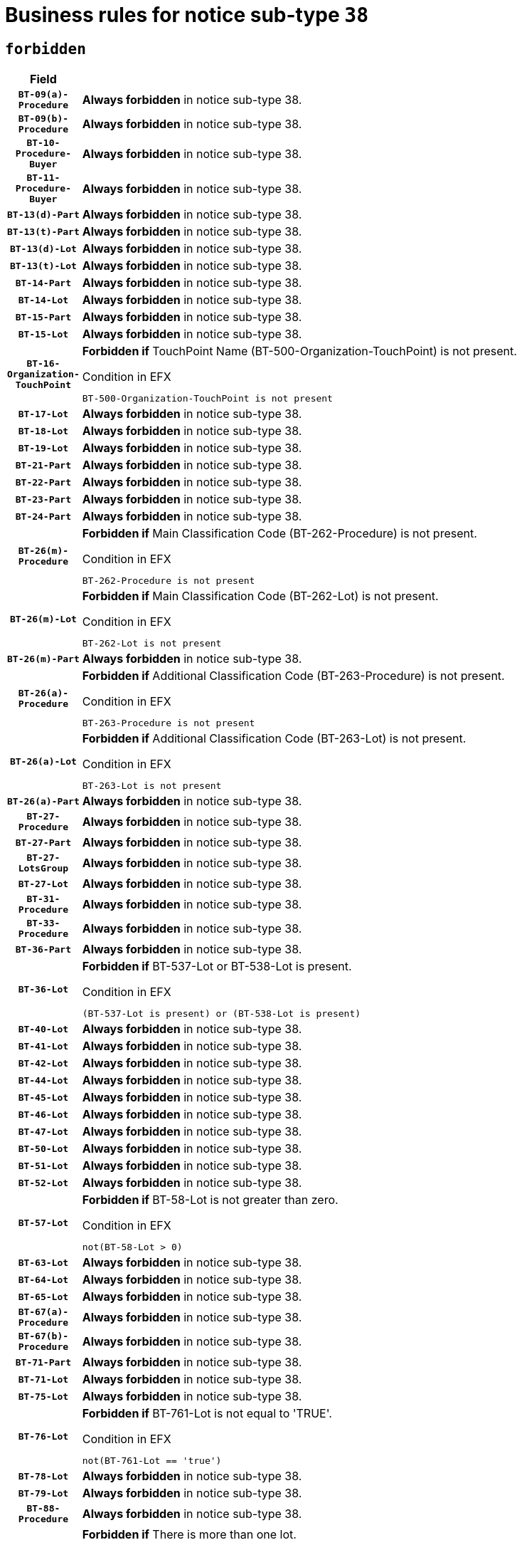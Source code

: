 = Business rules for notice sub-type `38`
:navtitle: Business Rules

== `forbidden`
[cols="<3,<6,>1", role="fixed-layout"]
|====
h| Field h|Details h|Severity 
h|`BT-09(a)-Procedure`
a|

*Always forbidden* in notice sub-type 38.
|`ERROR`
h|`BT-09(b)-Procedure`
a|

*Always forbidden* in notice sub-type 38.
|`ERROR`
h|`BT-10-Procedure-Buyer`
a|

*Always forbidden* in notice sub-type 38.
|`ERROR`
h|`BT-11-Procedure-Buyer`
a|

*Always forbidden* in notice sub-type 38.
|`ERROR`
h|`BT-13(d)-Part`
a|

*Always forbidden* in notice sub-type 38.
|`ERROR`
h|`BT-13(t)-Part`
a|

*Always forbidden* in notice sub-type 38.
|`ERROR`
h|`BT-13(d)-Lot`
a|

*Always forbidden* in notice sub-type 38.
|`ERROR`
h|`BT-13(t)-Lot`
a|

*Always forbidden* in notice sub-type 38.
|`ERROR`
h|`BT-14-Part`
a|

*Always forbidden* in notice sub-type 38.
|`ERROR`
h|`BT-14-Lot`
a|

*Always forbidden* in notice sub-type 38.
|`ERROR`
h|`BT-15-Part`
a|

*Always forbidden* in notice sub-type 38.
|`ERROR`
h|`BT-15-Lot`
a|

*Always forbidden* in notice sub-type 38.
|`ERROR`
h|`BT-16-Organization-TouchPoint`
a|

*Forbidden if* TouchPoint Name (BT-500-Organization-TouchPoint) is not present.

.Condition in EFX
[source, EFX]
----
BT-500-Organization-TouchPoint is not present
----
|`ERROR`
h|`BT-17-Lot`
a|

*Always forbidden* in notice sub-type 38.
|`ERROR`
h|`BT-18-Lot`
a|

*Always forbidden* in notice sub-type 38.
|`ERROR`
h|`BT-19-Lot`
a|

*Always forbidden* in notice sub-type 38.
|`ERROR`
h|`BT-21-Part`
a|

*Always forbidden* in notice sub-type 38.
|`ERROR`
h|`BT-22-Part`
a|

*Always forbidden* in notice sub-type 38.
|`ERROR`
h|`BT-23-Part`
a|

*Always forbidden* in notice sub-type 38.
|`ERROR`
h|`BT-24-Part`
a|

*Always forbidden* in notice sub-type 38.
|`ERROR`
h|`BT-26(m)-Procedure`
a|

*Forbidden if* Main Classification Code (BT-262-Procedure) is not present.

.Condition in EFX
[source, EFX]
----
BT-262-Procedure is not present
----
|`ERROR`
h|`BT-26(m)-Lot`
a|

*Forbidden if* Main Classification Code (BT-262-Lot) is not present.

.Condition in EFX
[source, EFX]
----
BT-262-Lot is not present
----
|`ERROR`
h|`BT-26(m)-Part`
a|

*Always forbidden* in notice sub-type 38.
|`ERROR`
h|`BT-26(a)-Procedure`
a|

*Forbidden if* Additional Classification Code (BT-263-Procedure) is not present.

.Condition in EFX
[source, EFX]
----
BT-263-Procedure is not present
----
|`ERROR`
h|`BT-26(a)-Lot`
a|

*Forbidden if* Additional Classification Code (BT-263-Lot) is not present.

.Condition in EFX
[source, EFX]
----
BT-263-Lot is not present
----
|`ERROR`
h|`BT-26(a)-Part`
a|

*Always forbidden* in notice sub-type 38.
|`ERROR`
h|`BT-27-Procedure`
a|

*Always forbidden* in notice sub-type 38.
|`ERROR`
h|`BT-27-Part`
a|

*Always forbidden* in notice sub-type 38.
|`ERROR`
h|`BT-27-LotsGroup`
a|

*Always forbidden* in notice sub-type 38.
|`ERROR`
h|`BT-27-Lot`
a|

*Always forbidden* in notice sub-type 38.
|`ERROR`
h|`BT-31-Procedure`
a|

*Always forbidden* in notice sub-type 38.
|`ERROR`
h|`BT-33-Procedure`
a|

*Always forbidden* in notice sub-type 38.
|`ERROR`
h|`BT-36-Part`
a|

*Always forbidden* in notice sub-type 38.
|`ERROR`
h|`BT-36-Lot`
a|

*Forbidden if* BT-537-Lot or BT-538-Lot is present.

.Condition in EFX
[source, EFX]
----
(BT-537-Lot is present) or (BT-538-Lot is present)
----
|`ERROR`
h|`BT-40-Lot`
a|

*Always forbidden* in notice sub-type 38.
|`ERROR`
h|`BT-41-Lot`
a|

*Always forbidden* in notice sub-type 38.
|`ERROR`
h|`BT-42-Lot`
a|

*Always forbidden* in notice sub-type 38.
|`ERROR`
h|`BT-44-Lot`
a|

*Always forbidden* in notice sub-type 38.
|`ERROR`
h|`BT-45-Lot`
a|

*Always forbidden* in notice sub-type 38.
|`ERROR`
h|`BT-46-Lot`
a|

*Always forbidden* in notice sub-type 38.
|`ERROR`
h|`BT-47-Lot`
a|

*Always forbidden* in notice sub-type 38.
|`ERROR`
h|`BT-50-Lot`
a|

*Always forbidden* in notice sub-type 38.
|`ERROR`
h|`BT-51-Lot`
a|

*Always forbidden* in notice sub-type 38.
|`ERROR`
h|`BT-52-Lot`
a|

*Always forbidden* in notice sub-type 38.
|`ERROR`
h|`BT-57-Lot`
a|

*Forbidden if* BT-58-Lot is not greater than zero.

.Condition in EFX
[source, EFX]
----
not(BT-58-Lot > 0)
----
|`ERROR`
h|`BT-63-Lot`
a|

*Always forbidden* in notice sub-type 38.
|`ERROR`
h|`BT-64-Lot`
a|

*Always forbidden* in notice sub-type 38.
|`ERROR`
h|`BT-65-Lot`
a|

*Always forbidden* in notice sub-type 38.
|`ERROR`
h|`BT-67(a)-Procedure`
a|

*Always forbidden* in notice sub-type 38.
|`ERROR`
h|`BT-67(b)-Procedure`
a|

*Always forbidden* in notice sub-type 38.
|`ERROR`
h|`BT-71-Part`
a|

*Always forbidden* in notice sub-type 38.
|`ERROR`
h|`BT-71-Lot`
a|

*Always forbidden* in notice sub-type 38.
|`ERROR`
h|`BT-75-Lot`
a|

*Always forbidden* in notice sub-type 38.
|`ERROR`
h|`BT-76-Lot`
a|

*Forbidden if* BT-761-Lot is not equal to 'TRUE'.

.Condition in EFX
[source, EFX]
----
not(BT-761-Lot == 'true')
----
|`ERROR`
h|`BT-78-Lot`
a|

*Always forbidden* in notice sub-type 38.
|`ERROR`
h|`BT-79-Lot`
a|

*Always forbidden* in notice sub-type 38.
|`ERROR`
h|`BT-88-Procedure`
a|

*Always forbidden* in notice sub-type 38.
|`ERROR`
h|`BT-94-Lot`
a|

*Forbidden if* There is more than one lot.

.Condition in EFX
[source, EFX]
----
count(/BT-137-Lot) > 1
----
|`ERROR`
h|`BT-95-Lot`
a|

*Forbidden if* Recurrence (BT-94-Lot) is not 'true'.

.Condition in EFX
[source, EFX]
----
not(BT-94-Lot == TRUE)
----
|`ERROR`
h|`BT-97-Lot`
a|

*Always forbidden* in notice sub-type 38.
|`ERROR`
h|`BT-98-Lot`
a|

*Always forbidden* in notice sub-type 38.
|`ERROR`
h|`BT-105-Procedure`
a|

*Always forbidden* in notice sub-type 38.
|`ERROR`
h|`BT-106-Procedure`
a|

*Always forbidden* in notice sub-type 38.
|`ERROR`
h|`BT-109-Lot`
a|

*Always forbidden* in notice sub-type 38.
|`ERROR`
h|`BT-111-Lot`
a|

*Always forbidden* in notice sub-type 38.
|`ERROR`
h|`BT-113-Lot`
a|

*Always forbidden* in notice sub-type 38.
|`ERROR`
h|`BT-115-Part`
a|

*Always forbidden* in notice sub-type 38.
|`ERROR`
h|`BT-115-Lot`
a|

*Forbidden if* the value chosen for BT-11 Procedure Buyer is not equal to: 'Body governed by public law', 'Body governed by public law, controlled by a central government authority', 'Body governed by public law, controlled by a local authority', 'Body governed by public law, controlled by a regional authority', 'Central government authority', 'Defence contractor', 'EU institution, body or agency', 'European Institution/Agency or International Organisation', 'International organisation', 'Local authority', 'Organisation awarding a contract subsidised by a central government authority', 'Organisation awarding a contract subsidised by a local authority', 'Organisation awarding a contract subsidised by a regional authority', 'Public undertaking', 'Public undertaking, controlled by a central government authority', 'Public undertaking, controlled by a local authority', 'Public undertaking, controlled by a regional authority', 'Regional authority' or 'Regional or local authority'.

.Condition in EFX
[source, EFX]
----
BT-11-Procedure-Buyer not in ('cga','ra','la','body-pl','body-pl-cga','body-pl-ra','body-pl-la','pub-undert','pub-undert-cga','pub-undert-ra','pub-undert-la','org-sub-cga','org-sub-ra','org-sub-la','def-cont','int-org','eu-ins-bod-ag','rl-aut','eu-int-org')
----
|`ERROR`
h|`BT-118-NoticeResult`
a|

*Forbidden if* no framework agreement is involved or both Framework Maximum Value (BT-709-LotResult) and Framework Estimated Value (BT-660-LotResult) are not present.

.Condition in EFX
[source, EFX]
----
(BT-13713-LotResult == BT-137-Lot[BT-765-Lot not in ('fa-mix','fa-w-rc','fa-wo-rc')]) or ((BT-709-LotResult is not present) and (BT-660-LotResult is not present))
----
|`ERROR`
h|`BT-119-LotResult`
a|

*Always forbidden* in notice sub-type 38.
|`ERROR`
h|`BT-120-Lot`
a|

*Always forbidden* in notice sub-type 38.
|`ERROR`
h|`BT-122-Lot`
a|

*Always forbidden* in notice sub-type 38.
|`ERROR`
h|`BT-123-Lot`
a|

*Always forbidden* in notice sub-type 38.
|`ERROR`
h|`BT-124-Part`
a|

*Always forbidden* in notice sub-type 38.
|`ERROR`
h|`BT-124-Lot`
a|

*Always forbidden* in notice sub-type 38.
|`ERROR`
h|`BT-125(i)-Part`
a|

*Always forbidden* in notice sub-type 38.
|`ERROR`
h|`BT-125(i)-Lot`
a|

*Always forbidden* in notice sub-type 38.
|`ERROR`
h|`BT-127-notice`
a|

*Always forbidden* in notice sub-type 38.
|`ERROR`
h|`BT-130-Lot`
a|

*Always forbidden* in notice sub-type 38.
|`ERROR`
h|`BT-131(d)-Lot`
a|

*Always forbidden* in notice sub-type 38.
|`ERROR`
h|`BT-131(t)-Lot`
a|

*Always forbidden* in notice sub-type 38.
|`ERROR`
h|`BT-132(d)-Lot`
a|

*Always forbidden* in notice sub-type 38.
|`ERROR`
h|`BT-132(t)-Lot`
a|

*Always forbidden* in notice sub-type 38.
|`ERROR`
h|`BT-133-Lot`
a|

*Always forbidden* in notice sub-type 38.
|`ERROR`
h|`BT-134-Lot`
a|

*Always forbidden* in notice sub-type 38.
|`ERROR`
h|`BT-135-Procedure`
a|

*Always forbidden* in notice sub-type 38.
|`ERROR`
h|`BT-136-Procedure`
a|

*Always forbidden* in notice sub-type 38.
|`ERROR`
h|`BT-137-Part`
a|

*Always forbidden* in notice sub-type 38.
|`ERROR`
h|`BT-137-LotsGroup`
a|

*Forbidden if* there are not multiple lots.

.Condition in EFX
[source, EFX]
----
count(/BT-137-Lot) < 2
----
|`ERROR`
h|`BT-140-notice`
a|

*Forbidden if* Change Notice Version Identifier (BT-758-notice) is not present.

.Condition in EFX
[source, EFX]
----
BT-758-notice is not present
----
|`ERROR`
h|`BT-141(a)-notice`
a|

*Forbidden if* Change Previous Notice Section Identifier (BT-13716-notice) is not present.

.Condition in EFX
[source, EFX]
----
BT-13716-notice is not present
----
|`ERROR`
h|`BT-142-LotResult`
a|

*Always forbidden* in notice sub-type 38.
|`ERROR`
h|`BT-144-LotResult`
a|

*Always forbidden* in notice sub-type 38.
|`ERROR`
h|`BT-151-Contract`
a|

*Forbidden if* BT-3202-Contract is not present.

.Condition in EFX
[source, EFX]
----
BT-3202-Contract is not present
----
|`ERROR`
h|`BT-156-NoticeResult`
a|

*Forbidden if* the Group Framework Value Lot Identifier (BT-556) is not present.

.Condition in EFX
[source, EFX]
----
BT-556-NoticeResult is not present
----
|`ERROR`
h|`BT-157-LotsGroup`
a|

*Always forbidden* in notice sub-type 38.
|`ERROR`
h|`BT-160-Tender`
a|

*Always forbidden* in notice sub-type 38.
|`ERROR`
h|`BT-161-NoticeResult`
a|

*Forbidden if* a framework agreement is involved.

.Condition in EFX
[source, EFX]
----
(BT-13713-LotResult == BT-137-Lot[BT-765-Lot in ('fa-mix','fa-w-rc','fa-wo-rc')]) and not(BT-768-Contract == TRUE)
----
|`ERROR`
h|`BT-162-Tender`
a|

*Always forbidden* in notice sub-type 38.
|`ERROR`
h|`BT-163-Tender`
a|

*Always forbidden* in notice sub-type 38.
|`ERROR`
h|`BT-165-Organization-Company`
a|

*Always forbidden* in notice sub-type 38.
|`ERROR`
h|`BT-171-Tender`
a|

*Forbidden if* the procedure for the lot is over and has not been awarded..

.Condition in EFX
[source, EFX]
----
OPT-321-Tender == OPT-320-LotResult[BT-142-LotResult == 'clos-nw']
----
|`ERROR`
h|`BT-191-Tender`
a|

*Always forbidden* in notice sub-type 38.
|`ERROR`
h|`BT-193-Tender`
a|

*Always forbidden* in notice sub-type 38.
|`ERROR`
h|`BT-195(BT-118)-NoticeResult`
a|

*Always forbidden* in notice sub-type 38.
|`ERROR`
h|`BT-195(BT-161)-NoticeResult`
a|

*Always forbidden* in notice sub-type 38.
|`ERROR`
h|`BT-195(BT-556)-NoticeResult`
a|

*Always forbidden* in notice sub-type 38.
|`ERROR`
h|`BT-195(BT-156)-NoticeResult`
a|

*Always forbidden* in notice sub-type 38.
|`ERROR`
h|`BT-195(BT-142)-LotResult`
a|

*Always forbidden* in notice sub-type 38.
|`ERROR`
h|`BT-195(BT-710)-LotResult`
a|

*Always forbidden* in notice sub-type 38.
|`ERROR`
h|`BT-195(BT-711)-LotResult`
a|

*Always forbidden* in notice sub-type 38.
|`ERROR`
h|`BT-195(BT-709)-LotResult`
a|

*Always forbidden* in notice sub-type 38.
|`ERROR`
h|`BT-195(BT-712)-LotResult`
a|

*Always forbidden* in notice sub-type 38.
|`ERROR`
h|`BT-195(BT-144)-LotResult`
a|

*Always forbidden* in notice sub-type 38.
|`ERROR`
h|`BT-195(BT-760)-LotResult`
a|

*Always forbidden* in notice sub-type 38.
|`ERROR`
h|`BT-195(BT-759)-LotResult`
a|

*Always forbidden* in notice sub-type 38.
|`ERROR`
h|`BT-195(BT-171)-Tender`
a|

*Always forbidden* in notice sub-type 38.
|`ERROR`
h|`BT-195(BT-193)-Tender`
a|

*Always forbidden* in notice sub-type 38.
|`ERROR`
h|`BT-195(BT-720)-Tender`
a|

*Always forbidden* in notice sub-type 38.
|`ERROR`
h|`BT-195(BT-162)-Tender`
a|

*Always forbidden* in notice sub-type 38.
|`ERROR`
h|`BT-195(BT-160)-Tender`
a|

*Always forbidden* in notice sub-type 38.
|`ERROR`
h|`BT-195(BT-163)-Tender`
a|

*Always forbidden* in notice sub-type 38.
|`ERROR`
h|`BT-195(BT-191)-Tender`
a|

*Always forbidden* in notice sub-type 38.
|`ERROR`
h|`BT-195(BT-553)-Tender`
a|

*Always forbidden* in notice sub-type 38.
|`ERROR`
h|`BT-195(BT-554)-Tender`
a|

*Always forbidden* in notice sub-type 38.
|`ERROR`
h|`BT-195(BT-555)-Tender`
a|

*Always forbidden* in notice sub-type 38.
|`ERROR`
h|`BT-195(BT-773)-Tender`
a|

*Always forbidden* in notice sub-type 38.
|`ERROR`
h|`BT-195(BT-731)-Tender`
a|

*Always forbidden* in notice sub-type 38.
|`ERROR`
h|`BT-195(BT-730)-Tender`
a|

*Always forbidden* in notice sub-type 38.
|`ERROR`
h|`BT-195(BT-09)-Procedure`
a|

*Always forbidden* in notice sub-type 38.
|`ERROR`
h|`BT-195(BT-105)-Procedure`
a|

*Always forbidden* in notice sub-type 38.
|`ERROR`
h|`BT-195(BT-88)-Procedure`
a|

*Always forbidden* in notice sub-type 38.
|`ERROR`
h|`BT-195(BT-106)-Procedure`
a|

*Always forbidden* in notice sub-type 38.
|`ERROR`
h|`BT-195(BT-1351)-Procedure`
a|

*Always forbidden* in notice sub-type 38.
|`ERROR`
h|`BT-195(BT-136)-Procedure`
a|

*Always forbidden* in notice sub-type 38.
|`ERROR`
h|`BT-195(BT-1252)-Procedure`
a|

*Always forbidden* in notice sub-type 38.
|`ERROR`
h|`BT-195(BT-135)-Procedure`
a|

*Always forbidden* in notice sub-type 38.
|`ERROR`
h|`BT-195(BT-733)-LotsGroup`
a|

*Always forbidden* in notice sub-type 38.
|`ERROR`
h|`BT-195(BT-543)-LotsGroup`
a|

*Always forbidden* in notice sub-type 38.
|`ERROR`
h|`BT-195(BT-5421)-LotsGroup`
a|

*Always forbidden* in notice sub-type 38.
|`ERROR`
h|`BT-195(BT-5422)-LotsGroup`
a|

*Always forbidden* in notice sub-type 38.
|`ERROR`
h|`BT-195(BT-5423)-LotsGroup`
a|

*Always forbidden* in notice sub-type 38.
|`ERROR`
h|`BT-195(BT-541)-LotsGroup`
a|

*Always forbidden* in notice sub-type 38.
|`ERROR`
h|`BT-195(BT-734)-LotsGroup`
a|

*Always forbidden* in notice sub-type 38.
|`ERROR`
h|`BT-195(BT-539)-LotsGroup`
a|

*Always forbidden* in notice sub-type 38.
|`ERROR`
h|`BT-195(BT-540)-LotsGroup`
a|

*Always forbidden* in notice sub-type 38.
|`ERROR`
h|`BT-195(BT-733)-Lot`
a|

*Always forbidden* in notice sub-type 38.
|`ERROR`
h|`BT-195(BT-543)-Lot`
a|

*Always forbidden* in notice sub-type 38.
|`ERROR`
h|`BT-195(BT-5421)-Lot`
a|

*Always forbidden* in notice sub-type 38.
|`ERROR`
h|`BT-195(BT-5422)-Lot`
a|

*Always forbidden* in notice sub-type 38.
|`ERROR`
h|`BT-195(BT-5423)-Lot`
a|

*Always forbidden* in notice sub-type 38.
|`ERROR`
h|`BT-195(BT-541)-Lot`
a|

*Always forbidden* in notice sub-type 38.
|`ERROR`
h|`BT-195(BT-734)-Lot`
a|

*Always forbidden* in notice sub-type 38.
|`ERROR`
h|`BT-195(BT-539)-Lot`
a|

*Always forbidden* in notice sub-type 38.
|`ERROR`
h|`BT-195(BT-540)-Lot`
a|

*Always forbidden* in notice sub-type 38.
|`ERROR`
h|`BT-195(BT-635)-LotResult`
a|

*Forbidden if* Buyer Review Requests Count (BT-635-LotResult) is not present.

.Condition in EFX
[source, EFX]
----
BT-635-LotResult is not present
----
|`ERROR`
h|`BT-195(BT-636)-LotResult`
a|

*Forbidden if* Buyer Review Requests Irregularity Type (BT-636-LotResult) is not present.

.Condition in EFX
[source, EFX]
----
BT-636-LotResult is not present
----
|`ERROR`
h|`BT-196(BT-118)-NoticeResult`
a|

*Always forbidden* in notice sub-type 38.
|`ERROR`
h|`BT-196(BT-161)-NoticeResult`
a|

*Always forbidden* in notice sub-type 38.
|`ERROR`
h|`BT-196(BT-556)-NoticeResult`
a|

*Always forbidden* in notice sub-type 38.
|`ERROR`
h|`BT-196(BT-156)-NoticeResult`
a|

*Always forbidden* in notice sub-type 38.
|`ERROR`
h|`BT-196(BT-142)-LotResult`
a|

*Always forbidden* in notice sub-type 38.
|`ERROR`
h|`BT-196(BT-710)-LotResult`
a|

*Always forbidden* in notice sub-type 38.
|`ERROR`
h|`BT-196(BT-711)-LotResult`
a|

*Always forbidden* in notice sub-type 38.
|`ERROR`
h|`BT-196(BT-709)-LotResult`
a|

*Always forbidden* in notice sub-type 38.
|`ERROR`
h|`BT-196(BT-712)-LotResult`
a|

*Always forbidden* in notice sub-type 38.
|`ERROR`
h|`BT-196(BT-144)-LotResult`
a|

*Always forbidden* in notice sub-type 38.
|`ERROR`
h|`BT-196(BT-760)-LotResult`
a|

*Always forbidden* in notice sub-type 38.
|`ERROR`
h|`BT-196(BT-759)-LotResult`
a|

*Always forbidden* in notice sub-type 38.
|`ERROR`
h|`BT-196(BT-171)-Tender`
a|

*Always forbidden* in notice sub-type 38.
|`ERROR`
h|`BT-196(BT-193)-Tender`
a|

*Always forbidden* in notice sub-type 38.
|`ERROR`
h|`BT-196(BT-720)-Tender`
a|

*Always forbidden* in notice sub-type 38.
|`ERROR`
h|`BT-196(BT-162)-Tender`
a|

*Always forbidden* in notice sub-type 38.
|`ERROR`
h|`BT-196(BT-160)-Tender`
a|

*Always forbidden* in notice sub-type 38.
|`ERROR`
h|`BT-196(BT-163)-Tender`
a|

*Always forbidden* in notice sub-type 38.
|`ERROR`
h|`BT-196(BT-191)-Tender`
a|

*Always forbidden* in notice sub-type 38.
|`ERROR`
h|`BT-196(BT-553)-Tender`
a|

*Always forbidden* in notice sub-type 38.
|`ERROR`
h|`BT-196(BT-554)-Tender`
a|

*Always forbidden* in notice sub-type 38.
|`ERROR`
h|`BT-196(BT-555)-Tender`
a|

*Always forbidden* in notice sub-type 38.
|`ERROR`
h|`BT-196(BT-773)-Tender`
a|

*Always forbidden* in notice sub-type 38.
|`ERROR`
h|`BT-196(BT-731)-Tender`
a|

*Always forbidden* in notice sub-type 38.
|`ERROR`
h|`BT-196(BT-730)-Tender`
a|

*Always forbidden* in notice sub-type 38.
|`ERROR`
h|`BT-196(BT-09)-Procedure`
a|

*Always forbidden* in notice sub-type 38.
|`ERROR`
h|`BT-196(BT-105)-Procedure`
a|

*Always forbidden* in notice sub-type 38.
|`ERROR`
h|`BT-196(BT-88)-Procedure`
a|

*Always forbidden* in notice sub-type 38.
|`ERROR`
h|`BT-196(BT-106)-Procedure`
a|

*Always forbidden* in notice sub-type 38.
|`ERROR`
h|`BT-196(BT-1351)-Procedure`
a|

*Always forbidden* in notice sub-type 38.
|`ERROR`
h|`BT-196(BT-136)-Procedure`
a|

*Always forbidden* in notice sub-type 38.
|`ERROR`
h|`BT-196(BT-1252)-Procedure`
a|

*Always forbidden* in notice sub-type 38.
|`ERROR`
h|`BT-196(BT-135)-Procedure`
a|

*Always forbidden* in notice sub-type 38.
|`ERROR`
h|`BT-196(BT-733)-LotsGroup`
a|

*Always forbidden* in notice sub-type 38.
|`ERROR`
h|`BT-196(BT-543)-LotsGroup`
a|

*Always forbidden* in notice sub-type 38.
|`ERROR`
h|`BT-196(BT-5421)-LotsGroup`
a|

*Always forbidden* in notice sub-type 38.
|`ERROR`
h|`BT-196(BT-5422)-LotsGroup`
a|

*Always forbidden* in notice sub-type 38.
|`ERROR`
h|`BT-196(BT-5423)-LotsGroup`
a|

*Always forbidden* in notice sub-type 38.
|`ERROR`
h|`BT-196(BT-541)-LotsGroup`
a|

*Always forbidden* in notice sub-type 38.
|`ERROR`
h|`BT-196(BT-734)-LotsGroup`
a|

*Always forbidden* in notice sub-type 38.
|`ERROR`
h|`BT-196(BT-539)-LotsGroup`
a|

*Always forbidden* in notice sub-type 38.
|`ERROR`
h|`BT-196(BT-540)-LotsGroup`
a|

*Always forbidden* in notice sub-type 38.
|`ERROR`
h|`BT-196(BT-733)-Lot`
a|

*Always forbidden* in notice sub-type 38.
|`ERROR`
h|`BT-196(BT-543)-Lot`
a|

*Always forbidden* in notice sub-type 38.
|`ERROR`
h|`BT-196(BT-5421)-Lot`
a|

*Always forbidden* in notice sub-type 38.
|`ERROR`
h|`BT-196(BT-5422)-Lot`
a|

*Always forbidden* in notice sub-type 38.
|`ERROR`
h|`BT-196(BT-5423)-Lot`
a|

*Always forbidden* in notice sub-type 38.
|`ERROR`
h|`BT-196(BT-541)-Lot`
a|

*Always forbidden* in notice sub-type 38.
|`ERROR`
h|`BT-196(BT-734)-Lot`
a|

*Always forbidden* in notice sub-type 38.
|`ERROR`
h|`BT-196(BT-539)-Lot`
a|

*Always forbidden* in notice sub-type 38.
|`ERROR`
h|`BT-196(BT-540)-Lot`
a|

*Always forbidden* in notice sub-type 38.
|`ERROR`
h|`BT-196(BT-635)-LotResult`
a|

*Forbidden if* Unpublished Identifier (BT-195(BT-635)-LotResult) is not present.

.Condition in EFX
[source, EFX]
----
BT-195(BT-635)-LotResult is not present
----
|`ERROR`
h|`BT-196(BT-636)-LotResult`
a|

*Forbidden if* Unpublished Identifier (BT-195(BT-636)-LotResult) is not present.

.Condition in EFX
[source, EFX]
----
BT-195(BT-636)-LotResult is not present
----
|`ERROR`
h|`BT-197(BT-118)-NoticeResult`
a|

*Always forbidden* in notice sub-type 38.
|`ERROR`
h|`BT-197(BT-161)-NoticeResult`
a|

*Always forbidden* in notice sub-type 38.
|`ERROR`
h|`BT-197(BT-556)-NoticeResult`
a|

*Always forbidden* in notice sub-type 38.
|`ERROR`
h|`BT-197(BT-156)-NoticeResult`
a|

*Always forbidden* in notice sub-type 38.
|`ERROR`
h|`BT-197(BT-142)-LotResult`
a|

*Always forbidden* in notice sub-type 38.
|`ERROR`
h|`BT-197(BT-710)-LotResult`
a|

*Always forbidden* in notice sub-type 38.
|`ERROR`
h|`BT-197(BT-711)-LotResult`
a|

*Always forbidden* in notice sub-type 38.
|`ERROR`
h|`BT-197(BT-709)-LotResult`
a|

*Always forbidden* in notice sub-type 38.
|`ERROR`
h|`BT-197(BT-712)-LotResult`
a|

*Always forbidden* in notice sub-type 38.
|`ERROR`
h|`BT-197(BT-144)-LotResult`
a|

*Always forbidden* in notice sub-type 38.
|`ERROR`
h|`BT-197(BT-760)-LotResult`
a|

*Always forbidden* in notice sub-type 38.
|`ERROR`
h|`BT-197(BT-759)-LotResult`
a|

*Always forbidden* in notice sub-type 38.
|`ERROR`
h|`BT-197(BT-171)-Tender`
a|

*Always forbidden* in notice sub-type 38.
|`ERROR`
h|`BT-197(BT-193)-Tender`
a|

*Always forbidden* in notice sub-type 38.
|`ERROR`
h|`BT-197(BT-720)-Tender`
a|

*Always forbidden* in notice sub-type 38.
|`ERROR`
h|`BT-197(BT-162)-Tender`
a|

*Always forbidden* in notice sub-type 38.
|`ERROR`
h|`BT-197(BT-160)-Tender`
a|

*Always forbidden* in notice sub-type 38.
|`ERROR`
h|`BT-197(BT-163)-Tender`
a|

*Always forbidden* in notice sub-type 38.
|`ERROR`
h|`BT-197(BT-191)-Tender`
a|

*Always forbidden* in notice sub-type 38.
|`ERROR`
h|`BT-197(BT-553)-Tender`
a|

*Always forbidden* in notice sub-type 38.
|`ERROR`
h|`BT-197(BT-554)-Tender`
a|

*Always forbidden* in notice sub-type 38.
|`ERROR`
h|`BT-197(BT-555)-Tender`
a|

*Always forbidden* in notice sub-type 38.
|`ERROR`
h|`BT-197(BT-773)-Tender`
a|

*Always forbidden* in notice sub-type 38.
|`ERROR`
h|`BT-197(BT-731)-Tender`
a|

*Always forbidden* in notice sub-type 38.
|`ERROR`
h|`BT-197(BT-730)-Tender`
a|

*Always forbidden* in notice sub-type 38.
|`ERROR`
h|`BT-197(BT-09)-Procedure`
a|

*Always forbidden* in notice sub-type 38.
|`ERROR`
h|`BT-197(BT-105)-Procedure`
a|

*Always forbidden* in notice sub-type 38.
|`ERROR`
h|`BT-197(BT-88)-Procedure`
a|

*Always forbidden* in notice sub-type 38.
|`ERROR`
h|`BT-197(BT-106)-Procedure`
a|

*Always forbidden* in notice sub-type 38.
|`ERROR`
h|`BT-197(BT-1351)-Procedure`
a|

*Always forbidden* in notice sub-type 38.
|`ERROR`
h|`BT-197(BT-136)-Procedure`
a|

*Always forbidden* in notice sub-type 38.
|`ERROR`
h|`BT-197(BT-1252)-Procedure`
a|

*Always forbidden* in notice sub-type 38.
|`ERROR`
h|`BT-197(BT-135)-Procedure`
a|

*Always forbidden* in notice sub-type 38.
|`ERROR`
h|`BT-197(BT-733)-LotsGroup`
a|

*Always forbidden* in notice sub-type 38.
|`ERROR`
h|`BT-197(BT-543)-LotsGroup`
a|

*Always forbidden* in notice sub-type 38.
|`ERROR`
h|`BT-197(BT-5421)-LotsGroup`
a|

*Always forbidden* in notice sub-type 38.
|`ERROR`
h|`BT-197(BT-5422)-LotsGroup`
a|

*Always forbidden* in notice sub-type 38.
|`ERROR`
h|`BT-197(BT-5423)-LotsGroup`
a|

*Always forbidden* in notice sub-type 38.
|`ERROR`
h|`BT-197(BT-541)-LotsGroup`
a|

*Always forbidden* in notice sub-type 38.
|`ERROR`
h|`BT-197(BT-734)-LotsGroup`
a|

*Always forbidden* in notice sub-type 38.
|`ERROR`
h|`BT-197(BT-539)-LotsGroup`
a|

*Always forbidden* in notice sub-type 38.
|`ERROR`
h|`BT-197(BT-540)-LotsGroup`
a|

*Always forbidden* in notice sub-type 38.
|`ERROR`
h|`BT-197(BT-733)-Lot`
a|

*Always forbidden* in notice sub-type 38.
|`ERROR`
h|`BT-197(BT-543)-Lot`
a|

*Always forbidden* in notice sub-type 38.
|`ERROR`
h|`BT-197(BT-5421)-Lot`
a|

*Always forbidden* in notice sub-type 38.
|`ERROR`
h|`BT-197(BT-5422)-Lot`
a|

*Always forbidden* in notice sub-type 38.
|`ERROR`
h|`BT-197(BT-5423)-Lot`
a|

*Always forbidden* in notice sub-type 38.
|`ERROR`
h|`BT-197(BT-541)-Lot`
a|

*Always forbidden* in notice sub-type 38.
|`ERROR`
h|`BT-197(BT-734)-Lot`
a|

*Always forbidden* in notice sub-type 38.
|`ERROR`
h|`BT-197(BT-539)-Lot`
a|

*Always forbidden* in notice sub-type 38.
|`ERROR`
h|`BT-197(BT-540)-Lot`
a|

*Always forbidden* in notice sub-type 38.
|`ERROR`
h|`BT-197(BT-635)-LotResult`
a|

*Forbidden if* Unpublished Identifier (BT-195(BT-635)-LotResult) is not present.

.Condition in EFX
[source, EFX]
----
BT-195(BT-635)-LotResult is not present
----
|`ERROR`
h|`BT-197(BT-636)-LotResult`
a|

*Forbidden if* Unpublished Identifier (BT-195(BT-636)-LotResult) is not present.

.Condition in EFX
[source, EFX]
----
BT-195(BT-636)-LotResult is not present
----
|`ERROR`
h|`BT-198(BT-118)-NoticeResult`
a|

*Always forbidden* in notice sub-type 38.
|`ERROR`
h|`BT-198(BT-161)-NoticeResult`
a|

*Always forbidden* in notice sub-type 38.
|`ERROR`
h|`BT-198(BT-556)-NoticeResult`
a|

*Always forbidden* in notice sub-type 38.
|`ERROR`
h|`BT-198(BT-156)-NoticeResult`
a|

*Always forbidden* in notice sub-type 38.
|`ERROR`
h|`BT-198(BT-142)-LotResult`
a|

*Always forbidden* in notice sub-type 38.
|`ERROR`
h|`BT-198(BT-710)-LotResult`
a|

*Always forbidden* in notice sub-type 38.
|`ERROR`
h|`BT-198(BT-711)-LotResult`
a|

*Always forbidden* in notice sub-type 38.
|`ERROR`
h|`BT-198(BT-709)-LotResult`
a|

*Always forbidden* in notice sub-type 38.
|`ERROR`
h|`BT-198(BT-712)-LotResult`
a|

*Always forbidden* in notice sub-type 38.
|`ERROR`
h|`BT-198(BT-144)-LotResult`
a|

*Always forbidden* in notice sub-type 38.
|`ERROR`
h|`BT-198(BT-760)-LotResult`
a|

*Always forbidden* in notice sub-type 38.
|`ERROR`
h|`BT-198(BT-759)-LotResult`
a|

*Always forbidden* in notice sub-type 38.
|`ERROR`
h|`BT-198(BT-171)-Tender`
a|

*Always forbidden* in notice sub-type 38.
|`ERROR`
h|`BT-198(BT-193)-Tender`
a|

*Always forbidden* in notice sub-type 38.
|`ERROR`
h|`BT-198(BT-720)-Tender`
a|

*Always forbidden* in notice sub-type 38.
|`ERROR`
h|`BT-198(BT-162)-Tender`
a|

*Always forbidden* in notice sub-type 38.
|`ERROR`
h|`BT-198(BT-160)-Tender`
a|

*Always forbidden* in notice sub-type 38.
|`ERROR`
h|`BT-198(BT-163)-Tender`
a|

*Always forbidden* in notice sub-type 38.
|`ERROR`
h|`BT-198(BT-191)-Tender`
a|

*Always forbidden* in notice sub-type 38.
|`ERROR`
h|`BT-198(BT-553)-Tender`
a|

*Always forbidden* in notice sub-type 38.
|`ERROR`
h|`BT-198(BT-554)-Tender`
a|

*Always forbidden* in notice sub-type 38.
|`ERROR`
h|`BT-198(BT-555)-Tender`
a|

*Always forbidden* in notice sub-type 38.
|`ERROR`
h|`BT-198(BT-773)-Tender`
a|

*Always forbidden* in notice sub-type 38.
|`ERROR`
h|`BT-198(BT-731)-Tender`
a|

*Always forbidden* in notice sub-type 38.
|`ERROR`
h|`BT-198(BT-730)-Tender`
a|

*Always forbidden* in notice sub-type 38.
|`ERROR`
h|`BT-198(BT-09)-Procedure`
a|

*Always forbidden* in notice sub-type 38.
|`ERROR`
h|`BT-198(BT-105)-Procedure`
a|

*Always forbidden* in notice sub-type 38.
|`ERROR`
h|`BT-198(BT-88)-Procedure`
a|

*Always forbidden* in notice sub-type 38.
|`ERROR`
h|`BT-198(BT-106)-Procedure`
a|

*Always forbidden* in notice sub-type 38.
|`ERROR`
h|`BT-198(BT-1351)-Procedure`
a|

*Always forbidden* in notice sub-type 38.
|`ERROR`
h|`BT-198(BT-136)-Procedure`
a|

*Always forbidden* in notice sub-type 38.
|`ERROR`
h|`BT-198(BT-1252)-Procedure`
a|

*Always forbidden* in notice sub-type 38.
|`ERROR`
h|`BT-198(BT-135)-Procedure`
a|

*Always forbidden* in notice sub-type 38.
|`ERROR`
h|`BT-198(BT-733)-LotsGroup`
a|

*Always forbidden* in notice sub-type 38.
|`ERROR`
h|`BT-198(BT-543)-LotsGroup`
a|

*Always forbidden* in notice sub-type 38.
|`ERROR`
h|`BT-198(BT-5421)-LotsGroup`
a|

*Always forbidden* in notice sub-type 38.
|`ERROR`
h|`BT-198(BT-5422)-LotsGroup`
a|

*Always forbidden* in notice sub-type 38.
|`ERROR`
h|`BT-198(BT-5423)-LotsGroup`
a|

*Always forbidden* in notice sub-type 38.
|`ERROR`
h|`BT-198(BT-541)-LotsGroup`
a|

*Always forbidden* in notice sub-type 38.
|`ERROR`
h|`BT-198(BT-734)-LotsGroup`
a|

*Always forbidden* in notice sub-type 38.
|`ERROR`
h|`BT-198(BT-539)-LotsGroup`
a|

*Always forbidden* in notice sub-type 38.
|`ERROR`
h|`BT-198(BT-540)-LotsGroup`
a|

*Always forbidden* in notice sub-type 38.
|`ERROR`
h|`BT-198(BT-733)-Lot`
a|

*Always forbidden* in notice sub-type 38.
|`ERROR`
h|`BT-198(BT-543)-Lot`
a|

*Always forbidden* in notice sub-type 38.
|`ERROR`
h|`BT-198(BT-5421)-Lot`
a|

*Always forbidden* in notice sub-type 38.
|`ERROR`
h|`BT-198(BT-5422)-Lot`
a|

*Always forbidden* in notice sub-type 38.
|`ERROR`
h|`BT-198(BT-5423)-Lot`
a|

*Always forbidden* in notice sub-type 38.
|`ERROR`
h|`BT-198(BT-541)-Lot`
a|

*Always forbidden* in notice sub-type 38.
|`ERROR`
h|`BT-198(BT-734)-Lot`
a|

*Always forbidden* in notice sub-type 38.
|`ERROR`
h|`BT-198(BT-539)-Lot`
a|

*Always forbidden* in notice sub-type 38.
|`ERROR`
h|`BT-198(BT-540)-Lot`
a|

*Always forbidden* in notice sub-type 38.
|`ERROR`
h|`BT-198(BT-635)-LotResult`
a|

*Forbidden if* Unpublished Identifier (BT-195(BT-635)-LotResult) is not present.

.Condition in EFX
[source, EFX]
----
BT-195(BT-635)-LotResult is not present
----
|`ERROR`
h|`BT-198(BT-636)-LotResult`
a|

*Forbidden if* Unpublished Identifier (BT-195(BT-636)-LotResult) is not present.

.Condition in EFX
[source, EFX]
----
BT-195(BT-636)-LotResult is not present
----
|`ERROR`
h|`BT-262-Part`
a|

*Always forbidden* in notice sub-type 38.
|`ERROR`
h|`BT-263-Part`
a|

*Always forbidden* in notice sub-type 38.
|`ERROR`
h|`BT-271-Procedure`
a|

*Always forbidden* in notice sub-type 38.
|`ERROR`
h|`BT-271-Part`
a|

*Always forbidden* in notice sub-type 38.
|`ERROR`
h|`BT-271-LotsGroup`
a|

*Always forbidden* in notice sub-type 38.
|`ERROR`
h|`BT-271-Lot`
a|

*Always forbidden* in notice sub-type 38.
|`ERROR`
h|`BT-300-Part`
a|

*Always forbidden* in notice sub-type 38.
|`ERROR`
h|`BT-500-UBO`
a|

*Always forbidden* in notice sub-type 38.
|`ERROR`
h|`BT-500-Business`
a|

*Always forbidden* in notice sub-type 38.
|`ERROR`
h|`BT-500-Organization-TouchPoint`
a|

*Forbidden if* Touchpoint Technical Identifier (OPT-201-Organization-TouchPoint) does not exist.

.Condition in EFX
[source, EFX]
----
OPT-201-Organization-TouchPoint is not present
----
|`ERROR`
h|`BT-501-Business-National`
a|

*Always forbidden* in notice sub-type 38.
|`ERROR`
h|`BT-501-Business-European`
a|

*Always forbidden* in notice sub-type 38.
|`ERROR`
h|`BT-502-Business`
a|

*Always forbidden* in notice sub-type 38.
|`ERROR`
h|`BT-503-UBO`
a|

*Always forbidden* in notice sub-type 38.
|`ERROR`
h|`BT-503-Business`
a|

*Always forbidden* in notice sub-type 38.
|`ERROR`
h|`BT-503-Organization-TouchPoint`
a|

*Forbidden if* Touchpoint Technical Identifier (OPT-201-Organization-TouchPoint) does not exist.

.Condition in EFX
[source, EFX]
----
OPT-201-Organization-TouchPoint is not present
----
|`ERROR`
h|`BT-505-Business`
a|

*Always forbidden* in notice sub-type 38.
|`ERROR`
h|`BT-505-Organization-Company`
a|

*Forbidden if* Company Organization Name (BT-500-Organization-Company) is not present.

.Condition in EFX
[source, EFX]
----
BT-500-Organization-Company is not present
----
|`ERROR`
h|`BT-505-Organization-TouchPoint`
a|

*Forbidden if* Touchpoint Technical Identifier (OPT-201-Organization-TouchPoint) does not exist.

.Condition in EFX
[source, EFX]
----
OPT-201-Organization-TouchPoint is not present
----
|`ERROR`
h|`BT-506-UBO`
a|

*Always forbidden* in notice sub-type 38.
|`ERROR`
h|`BT-506-Business`
a|

*Always forbidden* in notice sub-type 38.
|`ERROR`
h|`BT-506-Organization-TouchPoint`
a|

*Forbidden if* Touchpoint Technical Identifier (OPT-201-Organization-TouchPoint) does not exist.

.Condition in EFX
[source, EFX]
----
OPT-201-Organization-TouchPoint is not present
----
|`ERROR`
h|`BT-507-UBO`
a|

*Always forbidden* in notice sub-type 38.
|`ERROR`
h|`BT-507-Business`
a|

*Always forbidden* in notice sub-type 38.
|`ERROR`
h|`BT-507-Organization-Company`
a|

*Forbidden if* Organization country (BT-514-Organization-Company) is not a country with NUTS codes.

.Condition in EFX
[source, EFX]
----
BT-514-Organization-Company not in (nuts-country)
----
|`ERROR`
h|`BT-507-Organization-TouchPoint`
a|

*Forbidden if* TouchPoint country (BT-514-Organization-TouchPoint) is not a country with NUTS codes.

.Condition in EFX
[source, EFX]
----
BT-514-Organization-TouchPoint not in (nuts-country)
----
|`ERROR`
h|`BT-508-Procedure-Buyer`
a|

*Always forbidden* in notice sub-type 38.
|`ERROR`
h|`BT-509-Organization-TouchPoint`
a|

*Forbidden if* Touchpoint Technical Identifier (OPT-201-Organization-TouchPoint) does not exist.

.Condition in EFX
[source, EFX]
----
OPT-201-Organization-TouchPoint is not present
----
|`ERROR`
h|`BT-510(a)-Organization-Company`
a|

*Forbidden if* Organisation City (BT-513-Organization-Company) is not present.

.Condition in EFX
[source, EFX]
----
BT-513-Organization-Company is not present
----
|`ERROR`
h|`BT-510(b)-Organization-Company`
a|

*Forbidden if* Street (BT-510(a)-Organization-Company) is not present.

.Condition in EFX
[source, EFX]
----
BT-510(a)-Organization-Company is not present
----
|`ERROR`
h|`BT-510(c)-Organization-Company`
a|

*Forbidden if* Streetline 1 (BT-510(b)-Organization-Company) is not present.

.Condition in EFX
[source, EFX]
----
BT-510(b)-Organization-Company is not present
----
|`ERROR`
h|`BT-510(a)-Organization-TouchPoint`
a|

*Forbidden if* City (BT-513-Organization-TouchPoint) is not present.

.Condition in EFX
[source, EFX]
----
BT-513-Organization-TouchPoint is not present
----
|`ERROR`
h|`BT-510(b)-Organization-TouchPoint`
a|

*Forbidden if* Street (BT-510(a)-Organization-TouchPoint) is not present.

.Condition in EFX
[source, EFX]
----
BT-510(a)-Organization-TouchPoint is not present
----
|`ERROR`
h|`BT-510(c)-Organization-TouchPoint`
a|

*Forbidden if* Streetline 1 (BT-510(b)-Organization-TouchPoint) is not present.

.Condition in EFX
[source, EFX]
----
BT-510(b)-Organization-TouchPoint is not present
----
|`ERROR`
h|`BT-510(a)-UBO`
a|

*Always forbidden* in notice sub-type 38.
|`ERROR`
h|`BT-510(b)-UBO`
a|

*Always forbidden* in notice sub-type 38.
|`ERROR`
h|`BT-510(c)-UBO`
a|

*Always forbidden* in notice sub-type 38.
|`ERROR`
h|`BT-510(a)-Business`
a|

*Always forbidden* in notice sub-type 38.
|`ERROR`
h|`BT-510(b)-Business`
a|

*Always forbidden* in notice sub-type 38.
|`ERROR`
h|`BT-510(c)-Business`
a|

*Always forbidden* in notice sub-type 38.
|`ERROR`
h|`BT-512-UBO`
a|

*Always forbidden* in notice sub-type 38.
|`ERROR`
h|`BT-512-Business`
a|

*Always forbidden* in notice sub-type 38.
|`ERROR`
h|`BT-512-Organization-Company`
a|

*Forbidden if* Organisation country (BT-514-Organization-Company) is not a country with post codes.

.Condition in EFX
[source, EFX]
----
BT-514-Organization-Company not in (postcode-country)
----
|`ERROR`
h|`BT-512-Organization-TouchPoint`
a|

*Forbidden if* TouchPoint country (BT-514-Organization-TouchPoint) is not a country with post codes.

.Condition in EFX
[source, EFX]
----
BT-514-Organization-TouchPoint not in (postcode-country)
----
|`ERROR`
h|`BT-513-UBO`
a|

*Always forbidden* in notice sub-type 38.
|`ERROR`
h|`BT-513-Business`
a|

*Always forbidden* in notice sub-type 38.
|`ERROR`
h|`BT-513-Organization-TouchPoint`
a|

*Forbidden if* Organization Country Code (BT-514-Organization-TouchPoint) is not present.

.Condition in EFX
[source, EFX]
----
BT-514-Organization-TouchPoint is not present
----
|`ERROR`
h|`BT-514-UBO`
a|

*Always forbidden* in notice sub-type 38.
|`ERROR`
h|`BT-514-Business`
a|

*Always forbidden* in notice sub-type 38.
|`ERROR`
h|`BT-514-Organization-TouchPoint`
a|

*Forbidden if* TouchPoint Name (BT-500-Organization-TouchPoint) is not present.

.Condition in EFX
[source, EFX]
----
BT-500-Organization-TouchPoint is not present
----
|`ERROR`
h|`BT-531-Procedure`
a|

*Forbidden if* Main Nature (BT-23-Procedure) is not present.

.Condition in EFX
[source, EFX]
----
BT-23-Procedure is not present
----
|`ERROR`
h|`BT-531-Lot`
a|

*Forbidden if* Main Nature (BT-23-Lot) is not present.

.Condition in EFX
[source, EFX]
----
BT-23-Lot is not present
----
|`ERROR`
h|`BT-531-Part`
a|

*Forbidden if* Main Nature (BT-23-Part) is not present.

.Condition in EFX
[source, EFX]
----
BT-23-Part is not present
----
|`ERROR`
h|`BT-536-Part`
a|

*Always forbidden* in notice sub-type 38.
|`ERROR`
h|`BT-536-Lot`
a|

*Forbidden if* Duration Period (BT-36-Lot) and Duration End Date (BT-537-Lot) are not present.

.Condition in EFX
[source, EFX]
----
BT-36-Lot is not present and BT-537-Lot is not present
----
|`ERROR`
h|`BT-537-Part`
a|

*Always forbidden* in notice sub-type 38.
|`ERROR`
h|`BT-537-Lot`
a|

*Forbidden if* BT-36-Lot or BT-538-Lot is present.

.Condition in EFX
[source, EFX]
----
(BT-36-Lot is present) or (BT-538-Lot is present)
----
|`ERROR`
h|`BT-538-Part`
a|

*Always forbidden* in notice sub-type 38.
|`ERROR`
h|`BT-538-Lot`
a|

*Forbidden if* BT-36-Lot or BT-537-Lot is present.

.Condition in EFX
[source, EFX]
----
(BT-36-Lot is present) or (BT-537-Lot is present)
----
|`ERROR`
h|`BT-539-LotsGroup`
a|

*Always forbidden* in notice sub-type 38.
|`ERROR`
h|`BT-539-Lot`
a|

*Always forbidden* in notice sub-type 38.
|`ERROR`
h|`BT-540-LotsGroup`
a|

*Always forbidden* in notice sub-type 38.
|`ERROR`
h|`BT-540-Lot`
a|

*Always forbidden* in notice sub-type 38.
|`ERROR`
h|`BT-541-LotsGroup`
a|

*Always forbidden* in notice sub-type 38.
|`ERROR`
h|`BT-541-Lot`
a|

*Always forbidden* in notice sub-type 38.
|`ERROR`
h|`BT-543-LotsGroup`
a|

*Always forbidden* in notice sub-type 38.
|`ERROR`
h|`BT-543-Lot`
a|

*Always forbidden* in notice sub-type 38.
|`ERROR`
h|`BT-553-Tender`
a|

*Forbidden if* the value chosen for BT-730-Tender is not equal to 'TRUE'.

.Condition in EFX
[source, EFX]
----
not(BT-730-Tender == TRUE)
----
|`ERROR`
h|`BT-554-Tender`
a|

*Forbidden if* the value chosen for BT-773-Tender is not equal to 'YES'.

.Condition in EFX
[source, EFX]
----
not(BT-773-Tender == 'yes')
----
|`ERROR`
h|`BT-555-Tender`
a|

*Forbidden if* Subcontracting Percentage Known (BT-731-Tender) is not equal to 'TRUE'.

.Condition in EFX
[source, EFX]
----
not(BT-731-Tender == TRUE)
----
|`ERROR`
h|`BT-556-NoticeResult`
a|

*Forbidden if* not all the lots belonging to the group of lots have been awarded or there is not more than one lot in the group of lots for which a framework agreement is involved.

.Condition in EFX
[source, EFX]
----
not(every text:$groupResult in BT-556-NoticeResult, text:$lot in BT-1375-Procedure[BT-330-Procedure == $groupResult], text:$result in BT-142-LotResult[BT-13713-LotResult == $lot] satisfies ($result == 'selec-w')) or (every text:$group in BT-556-NoticeResult satisfies (count(BT-137-Lot[(BT-137-Lot == BT-1375-Procedure[BT-330-Procedure == $group]) and (BT-765-Lot in ('fa-mix','fa-w-rc','fa-wo-rc'))]) < 2))
----
|`ERROR`
h|`BT-578-Lot`
a|

*Always forbidden* in notice sub-type 38.
|`ERROR`
h|`BT-610-Procedure-Buyer`
a|

*Always forbidden* in notice sub-type 38.
|`ERROR`
h|`BT-615-Part`
a|

*Always forbidden* in notice sub-type 38.
|`ERROR`
h|`BT-615-Lot`
a|

*Always forbidden* in notice sub-type 38.
|`ERROR`
h|`BT-630(d)-Lot`
a|

*Always forbidden* in notice sub-type 38.
|`ERROR`
h|`BT-630(t)-Lot`
a|

*Always forbidden* in notice sub-type 38.
|`ERROR`
h|`BT-631-Lot`
a|

*Always forbidden* in notice sub-type 38.
|`ERROR`
h|`BT-632-Part`
a|

*Always forbidden* in notice sub-type 38.
|`ERROR`
h|`BT-632-Lot`
a|

*Always forbidden* in notice sub-type 38.
|`ERROR`
h|`BT-633-Organization`
a|

*Forbidden if* the organization is not a Service Provider, and is not a Tenderer or Subcontractor which is not on a regulated market..

.Condition in EFX
[source, EFX]
----
not(OPT-200-Organization-Company == /OPT-300-Procedure-SProvider) and not(((OPT-200-Organization-Company == /OPT-301-Tenderer-SubCont) or (OPT-200-Organization-Company == /OPT-300-Tenderer)) and (not(BT-746-Organization == TRUE)))
----
|`ERROR`
h|`BT-634-Procedure`
a|

*Always forbidden* in notice sub-type 38.
|`ERROR`
h|`BT-634-Lot`
a|

*Always forbidden* in notice sub-type 38.
|`ERROR`
h|`BT-644-Lot`
a|

*Always forbidden* in notice sub-type 38.
|`ERROR`
h|`BT-651-Lot`
a|

*Always forbidden* in notice sub-type 38.
|`ERROR`
h|`BT-660-LotResult`
a|

*Forbidden if* No framework agreement is involved or no winner was chosen.

.Condition in EFX
[source, EFX]
----
(BT-13713-LotResult == BT-137-Lot[BT-765-Lot not in ('fa-mix','fa-w-rc','fa-wo-rc')]) or not(BT-142-LotResult == 'selec-w')
----
|`ERROR`
h|`BT-661-Lot`
a|

*Always forbidden* in notice sub-type 38.
|`ERROR`
h|`BT-706-UBO`
a|

*Always forbidden* in notice sub-type 38.
|`ERROR`
h|`BT-707-Part`
a|

*Always forbidden* in notice sub-type 38.
|`ERROR`
h|`BT-707-Lot`
a|

*Always forbidden* in notice sub-type 38.
|`ERROR`
h|`BT-708-Part`
a|

*Always forbidden* in notice sub-type 38.
|`ERROR`
h|`BT-708-Lot`
a|

*Always forbidden* in notice sub-type 38.
|`ERROR`
h|`BT-709-LotResult`
a|

*Forbidden if* No framework agreement is involved or no winner was chosen.

.Condition in EFX
[source, EFX]
----
(BT-13713-LotResult == BT-137-Lot[BT-765-Lot not in ('fa-mix','fa-w-rc','fa-wo-rc')]) or not(BT-142-LotResult == 'selec-w')
----
|`ERROR`
h|`BT-710-LotResult`
a|

*Always forbidden* in notice sub-type 38.
|`ERROR`
h|`BT-711-LotResult`
a|

*Always forbidden* in notice sub-type 38.
|`ERROR`
h|`BT-718-notice`
a|

*Forbidden if* Change Previous Notice Section Identifier (BT-13716-notice) is not present.

.Condition in EFX
[source, EFX]
----
BT-13716-notice is not present
----
|`ERROR`
h|`BT-719-notice`
a|

*Forbidden if* the indicator Change Procurement Documents (BT-718-notice) is not set to "true".

.Condition in EFX
[source, EFX]
----
not(BT-718-notice == TRUE)
----
|`ERROR`
h|`BT-721-Contract`
a|

*Forbidden if* BT-3202-Contract is not present.

.Condition in EFX
[source, EFX]
----
BT-3202-Contract is not present
----
|`ERROR`
h|`BT-723-LotResult`
a|

*Forbidden if* CVD Contract Type (BT-735-LotResult) is not present.

.Condition in EFX
[source, EFX]
----
BT-735-LotResult is not present
----
|`ERROR`
h|`BT-726-Part`
a|

*Always forbidden* in notice sub-type 38.
|`ERROR`
h|`BT-726-LotsGroup`
a|

*Always forbidden* in notice sub-type 38.
|`ERROR`
h|`BT-726-Lot`
a|

*Always forbidden* in notice sub-type 38.
|`ERROR`
h|`BT-727-Procedure`
a|

*Forbidden if* BT-5071-Procedure is present.

.Condition in EFX
[source, EFX]
----
BT-5071-Procedure is present
----
|`ERROR`
h|`BT-727-Part`
a|

*Always forbidden* in notice sub-type 38.
|`ERROR`
h|`BT-728-Procedure`
a|

*Forbidden if* Place Performance Services Other (BT-727) and Place Performance Country Code (BT-5141) are not present.

.Condition in EFX
[source, EFX]
----
BT-727-Procedure is not present and BT-5141-Procedure is not present
----
|`ERROR`
h|`BT-728-Part`
a|

*Always forbidden* in notice sub-type 38.
|`ERROR`
h|`BT-728-Lot`
a|

*Forbidden if* Place Performance Services Other (BT-727) and Place Performance Country Code (BT-5141) are not present.

.Condition in EFX
[source, EFX]
----
BT-727-Lot is not present and BT-5141-Lot is not present
----
|`ERROR`
h|`BT-729-Lot`
a|

*Always forbidden* in notice sub-type 38.
|`ERROR`
h|`BT-730-Tender`
a|

*Forbidden if* the value chosen for BT-773-Tender is not equal to 'YES'.

.Condition in EFX
[source, EFX]
----
not(BT-773-Tender == 'yes')
----
|`ERROR`
h|`BT-731-Tender`
a|

*Forbidden if* the value chosen for BT-773-Tender is not equal to 'YES'.

.Condition in EFX
[source, EFX]
----
not(BT-773-Tender == 'yes')
----
|`ERROR`
h|`BT-732-Lot`
a|

*Always forbidden* in notice sub-type 38.
|`ERROR`
h|`BT-733-LotsGroup`
a|

*Always forbidden* in notice sub-type 38.
|`ERROR`
h|`BT-733-Lot`
a|

*Always forbidden* in notice sub-type 38.
|`ERROR`
h|`BT-734-LotsGroup`
a|

*Always forbidden* in notice sub-type 38.
|`ERROR`
h|`BT-734-Lot`
a|

*Always forbidden* in notice sub-type 38.
|`ERROR`
h|`BT-735-Lot`
a|

*Forbidden if* Clean Vehicles Directive (BT-717) is not true.

.Condition in EFX
[source, EFX]
----
not(BT-717-Lot == 'true')
----
|`ERROR`
h|`BT-735-LotResult`
a|

*Forbidden if* Clean Vehicles Directive (BT-717) is not true for the given Lot.

.Condition in EFX
[source, EFX]
----
BT-13713-LotResult == BT-137-Lot[not(BT-717-Lot == 'true')]
----
|`ERROR`
h|`BT-736-Part`
a|

*Always forbidden* in notice sub-type 38.
|`ERROR`
h|`BT-737-Part`
a|

*Always forbidden* in notice sub-type 38.
|`ERROR`
h|`BT-737-Lot`
a|

*Always forbidden* in notice sub-type 38.
|`ERROR`
h|`BT-739-UBO`
a|

*Always forbidden* in notice sub-type 38.
|`ERROR`
h|`BT-739-Business`
a|

*Always forbidden* in notice sub-type 38.
|`ERROR`
h|`BT-739-Organization-Company`
a|

*Forbidden if* Company Organization Name (BT-500-Organization-Company) is not present.

.Condition in EFX
[source, EFX]
----
BT-500-Organization-Company is not present
----
|`ERROR`
h|`BT-739-Organization-TouchPoint`
a|

*Forbidden if* Touchpoint Technical Identifier (OPT-201-Organization-TouchPoint) does not exist.

.Condition in EFX
[source, EFX]
----
OPT-201-Organization-TouchPoint is not present
----
|`ERROR`
h|`BT-740-Procedure-Buyer`
a|

*Always forbidden* in notice sub-type 38.
|`ERROR`
h|`BT-744-Lot`
a|

*Always forbidden* in notice sub-type 38.
|`ERROR`
h|`BT-745-Lot`
a|

*Always forbidden* in notice sub-type 38.
|`ERROR`
h|`BT-746-Organization`
a|

*Always forbidden* in notice sub-type 38.
|`ERROR`
h|`BT-747-Lot`
a|

*Always forbidden* in notice sub-type 38.
|`ERROR`
h|`BT-748-Lot`
a|

*Always forbidden* in notice sub-type 38.
|`ERROR`
h|`BT-749-Lot`
a|

*Always forbidden* in notice sub-type 38.
|`ERROR`
h|`BT-750-Lot`
a|

*Always forbidden* in notice sub-type 38.
|`ERROR`
h|`BT-751-Lot`
a|

*Always forbidden* in notice sub-type 38.
|`ERROR`
h|`BT-752-Lot`
a|

*Always forbidden* in notice sub-type 38.
|`ERROR`
h|`BT-755-Lot`
a|

*Forbidden if* accessibility criteria are included or the procurement is not intended for use by natural persons..

.Condition in EFX
[source, EFX]
----
not(BT-754-Lot == 'n-inc-just')
----
|`ERROR`
h|`BT-756-Procedure`
a|

*Always forbidden* in notice sub-type 38.
|`ERROR`
h|`BT-758-notice`
a|

*Forbidden if* the notice is not of "Change" form type (BT-03-notice).

.Condition in EFX
[source, EFX]
----
not(BT-03-notice == 'change')
----
|`ERROR`
h|`BT-759-LotResult`
a|

*Always forbidden* in notice sub-type 38.
|`ERROR`
h|`BT-760-LotResult`
a|

*Always forbidden* in notice sub-type 38.
|`ERROR`
h|`BT-762-notice`
a|

*Forbidden if* Change Reason Code (BT-140-notice) is not present.

.Condition in EFX
[source, EFX]
----
BT-140-notice is not present
----
|`ERROR`
h|`BT-763-Procedure`
a|

*Always forbidden* in notice sub-type 38.
|`ERROR`
h|`BT-764-Lot`
a|

*Always forbidden* in notice sub-type 38.
|`ERROR`
h|`BT-765-Part`
a|

*Always forbidden* in notice sub-type 38.
|`ERROR`
h|`BT-765-Lot`
a|

*Always forbidden* in notice sub-type 38.
|`ERROR`
h|`BT-766-Lot`
a|

*Always forbidden* in notice sub-type 38.
|`ERROR`
h|`BT-766-Part`
a|

*Always forbidden* in notice sub-type 38.
|`ERROR`
h|`BT-767-Lot`
a|

*Always forbidden* in notice sub-type 38.
|`ERROR`
h|`BT-768-Contract`
a|

*Always forbidden* in notice sub-type 38.
|`ERROR`
h|`BT-769-Lot`
a|

*Always forbidden* in notice sub-type 38.
|`ERROR`
h|`BT-771-Lot`
a|

*Always forbidden* in notice sub-type 38.
|`ERROR`
h|`BT-772-Lot`
a|

*Always forbidden* in notice sub-type 38.
|`ERROR`
h|`BT-777-Lot`
a|

*Forbidden if* the lot does not concern a strategic procurement.

.Condition in EFX
[source, EFX]
----
BT-06-Lot is not present or BT-06-Lot == 'none'
----
|`ERROR`
h|`BT-779-Tender`
a|

*Always forbidden* in notice sub-type 38.
|`ERROR`
h|`BT-780-Tender`
a|

*Always forbidden* in notice sub-type 38.
|`ERROR`
h|`BT-781-Lot`
a|

*Always forbidden* in notice sub-type 38.
|`ERROR`
h|`BT-782-Tender`
a|

*Always forbidden* in notice sub-type 38.
|`ERROR`
h|`BT-783-Review`
a|

*Always forbidden* in notice sub-type 38.
|`ERROR`
h|`BT-784-Review`
a|

*Always forbidden* in notice sub-type 38.
|`ERROR`
h|`BT-785-Review`
a|

*Always forbidden* in notice sub-type 38.
|`ERROR`
h|`BT-786-Review`
a|

*Always forbidden* in notice sub-type 38.
|`ERROR`
h|`BT-787-Review`
a|

*Always forbidden* in notice sub-type 38.
|`ERROR`
h|`BT-788-Review`
a|

*Always forbidden* in notice sub-type 38.
|`ERROR`
h|`BT-789-Review`
a|

*Always forbidden* in notice sub-type 38.
|`ERROR`
h|`BT-790-Review`
a|

*Always forbidden* in notice sub-type 38.
|`ERROR`
h|`BT-791-Review`
a|

*Always forbidden* in notice sub-type 38.
|`ERROR`
h|`BT-792-Review`
a|

*Always forbidden* in notice sub-type 38.
|`ERROR`
h|`BT-793-Review`
a|

*Always forbidden* in notice sub-type 38.
|`ERROR`
h|`BT-794-Review`
a|

*Always forbidden* in notice sub-type 38.
|`ERROR`
h|`BT-795-Review`
a|

*Always forbidden* in notice sub-type 38.
|`ERROR`
h|`BT-796-Review`
a|

*Always forbidden* in notice sub-type 38.
|`ERROR`
h|`BT-797-Review`
a|

*Always forbidden* in notice sub-type 38.
|`ERROR`
h|`BT-798-Review`
a|

*Always forbidden* in notice sub-type 38.
|`ERROR`
h|`BT-799-ReviewBody`
a|

*Always forbidden* in notice sub-type 38.
|`ERROR`
h|`BT-800(d)-Lot`
a|

*Always forbidden* in notice sub-type 38.
|`ERROR`
h|`BT-800(t)-Lot`
a|

*Always forbidden* in notice sub-type 38.
|`ERROR`
h|`BT-801-Lot`
a|

*Always forbidden* in notice sub-type 38.
|`ERROR`
h|`BT-802-Lot`
a|

*Always forbidden* in notice sub-type 38.
|`ERROR`
h|`BT-803(t)-notice`
a|

*Forbidden if* Notice Dispatch Date eSender (BT-803(d)-notice) is not present.

.Condition in EFX
[source, EFX]
----
BT-803(d)-notice is not present
----
|`ERROR`
h|`BT-1251-Part`
a|

*Always forbidden* in notice sub-type 38.
|`ERROR`
h|`BT-1251-Lot`
a|

*Always forbidden* in notice sub-type 38.
|`ERROR`
h|`BT-1252-Procedure`
a|

*Always forbidden* in notice sub-type 38.
|`ERROR`
h|`BT-1311(d)-Lot`
a|

*Always forbidden* in notice sub-type 38.
|`ERROR`
h|`BT-1311(t)-Lot`
a|

*Always forbidden* in notice sub-type 38.
|`ERROR`
h|`BT-1351-Procedure`
a|

*Always forbidden* in notice sub-type 38.
|`ERROR`
h|`BT-1451-Contract`
a|

*Forbidden if* BT-3202-Contract is not present.

.Condition in EFX
[source, EFX]
----
BT-3202-Contract is not present
----
|`ERROR`
h|`BT-5010-Lot`
a|

*Always forbidden* in notice sub-type 38.
|`ERROR`
h|`BT-5071-Procedure`
a|

*Forbidden if* Place Performance Services Other (BT-727) is present or Place Performance Country Code (BT-5141) does not exist.

.Condition in EFX
[source, EFX]
----
BT-727-Procedure is present or BT-5141-Procedure is not present
----
|`ERROR`
h|`BT-5071-Part`
a|

*Always forbidden* in notice sub-type 38.
|`ERROR`
h|`BT-5071-Lot`
a|

*Forbidden if* Place Performance Services Other (BT-727) is present or Place Performance Country Code (BT-5141) does not exist.

.Condition in EFX
[source, EFX]
----
BT-727-Lot is present or BT-5141-Lot is not present
----
|`ERROR`
h|`BT-5101(a)-Procedure`
a|

*Forbidden if* Place Performance City (BT-5131) is not present.

.Condition in EFX
[source, EFX]
----
BT-5131-Procedure is not present
----
|`ERROR`
h|`BT-5101(b)-Procedure`
a|

*Forbidden if* Place Performance Street (BT-5101(a)-Procedure) is not present.

.Condition in EFX
[source, EFX]
----
BT-5101(a)-Procedure is not present
----
|`ERROR`
h|`BT-5101(c)-Procedure`
a|

*Forbidden if* Place Performance Street (BT-5101(b)-Procedure) is not present.

.Condition in EFX
[source, EFX]
----
BT-5101(b)-Procedure is not present
----
|`ERROR`
h|`BT-5101(a)-Part`
a|

*Always forbidden* in notice sub-type 38.
|`ERROR`
h|`BT-5101(b)-Part`
a|

*Always forbidden* in notice sub-type 38.
|`ERROR`
h|`BT-5101(c)-Part`
a|

*Always forbidden* in notice sub-type 38.
|`ERROR`
h|`BT-5101(a)-Lot`
a|

*Forbidden if* Place Performance City (BT-5131) is not present.

.Condition in EFX
[source, EFX]
----
BT-5131-Lot is not present
----
|`ERROR`
h|`BT-5101(b)-Lot`
a|

*Forbidden if* Place Performance Street (BT-5101(a)-Lot) is not present.

.Condition in EFX
[source, EFX]
----
BT-5101(a)-Lot is not present
----
|`ERROR`
h|`BT-5101(c)-Lot`
a|

*Forbidden if* Place Performance Street (BT-5101(b)-Lot) is not present.

.Condition in EFX
[source, EFX]
----
BT-5101(b)-Lot is not present
----
|`ERROR`
h|`BT-5121-Procedure`
a|

*Forbidden if* Place Performance City (BT-5131) is not present.

.Condition in EFX
[source, EFX]
----
BT-5131-Procedure is not present
----
|`ERROR`
h|`BT-5121-Part`
a|

*Always forbidden* in notice sub-type 38.
|`ERROR`
h|`BT-5121-Lot`
a|

*Forbidden if* Place Performance City (BT-5131) is not present.

.Condition in EFX
[source, EFX]
----
BT-5131-Lot is not present
----
|`ERROR`
h|`BT-5131-Procedure`
a|

*Forbidden if* Place Performance Services Other (BT-727) is present or Place Performance Country Code (BT-5141) does not exist.

.Condition in EFX
[source, EFX]
----
BT-727-Procedure is present or BT-5141-Procedure is not present
----
|`ERROR`
h|`BT-5131-Part`
a|

*Always forbidden* in notice sub-type 38.
|`ERROR`
h|`BT-5131-Lot`
a|

*Forbidden if* Place Performance Services Other (BT-727) is present or Place Performance Country Code (BT-5141) does not exist.

.Condition in EFX
[source, EFX]
----
BT-727-Lot is present or BT-5141-Lot is not present
----
|`ERROR`
h|`BT-5141-Part`
a|

*Always forbidden* in notice sub-type 38.
|`ERROR`
h|`BT-5421-LotsGroup`
a|

*Always forbidden* in notice sub-type 38.
|`ERROR`
h|`BT-5421-Lot`
a|

*Always forbidden* in notice sub-type 38.
|`ERROR`
h|`BT-5422-LotsGroup`
a|

*Always forbidden* in notice sub-type 38.
|`ERROR`
h|`BT-5422-Lot`
a|

*Always forbidden* in notice sub-type 38.
|`ERROR`
h|`BT-5423-LotsGroup`
a|

*Always forbidden* in notice sub-type 38.
|`ERROR`
h|`BT-5423-Lot`
a|

*Always forbidden* in notice sub-type 38.
|`ERROR`
h|`BT-6110-Contract`
a|

*Forbidden if* Contract EU Funds Identifier (BT-5011) and Contract EU Funds Name (BT-722) are not present.

.Condition in EFX
[source, EFX]
----
BT-722-Contract is not present and BT-5011-Contract is not present
----
|`ERROR`
h|`BT-6140-Lot`
a|

*Always forbidden* in notice sub-type 38.
|`ERROR`
h|`BT-7220-Lot`
a|

*Always forbidden* in notice sub-type 38.
|`ERROR`
h|`BT-7531-Lot`
a|

*Always forbidden* in notice sub-type 38.
|`ERROR`
h|`BT-7532-Lot`
a|

*Always forbidden* in notice sub-type 38.
|`ERROR`
h|`BT-13714-Tender`
a|

*Forbidden if* BT-3201-Tender is not present.

.Condition in EFX
[source, EFX]
----
BT-3201-Tender is not present
----
|`ERROR`
h|`BT-13716-notice`
a|

*Forbidden if* the value chosen for BT-02-Notice is not equal to 'Change notice'.

.Condition in EFX
[source, EFX]
----
not(BT-02-notice == 'corr')
----
|`ERROR`
h|`OPP-020-Contract`
a|

*Always forbidden* in notice sub-type 38.
|`ERROR`
h|`OPP-021-Contract`
a|

*Always forbidden* in notice sub-type 38.
|`ERROR`
h|`OPP-022-Contract`
a|

*Always forbidden* in notice sub-type 38.
|`ERROR`
h|`OPP-023-Contract`
a|

*Always forbidden* in notice sub-type 38.
|`ERROR`
h|`OPP-030-Tender`
a|

*Always forbidden* in notice sub-type 38.
|`ERROR`
h|`OPP-031-Tender`
a|

*Always forbidden* in notice sub-type 38.
|`ERROR`
h|`OPP-032-Tender`
a|

*Always forbidden* in notice sub-type 38.
|`ERROR`
h|`OPP-033-Tender`
a|

*Always forbidden* in notice sub-type 38.
|`ERROR`
h|`OPP-034-Tender`
a|

*Always forbidden* in notice sub-type 38.
|`ERROR`
h|`OPP-040-Procedure`
a|

*Always forbidden* in notice sub-type 38.
|`ERROR`
h|`OPP-050-Organization`
a|

*Forbidden if* Organization is not a buyer or there is only one buyer.

.Condition in EFX
[source, EFX]
----
not(OPT-200-Organization-Company == OPT-300-Procedure-Buyer) or (count(OPT-300-Procedure-Buyer) < 2)
----
|`ERROR`
h|`OPP-051-Organization`
a|

*Forbidden if* the organization is not a Buyer.

.Condition in EFX
[source, EFX]
----
not(OPT-200-Organization-Company == OPT-300-Procedure-Buyer)
----
|`ERROR`
h|`OPP-052-Organization`
a|

*Forbidden if* the organization is not a Buyer.

.Condition in EFX
[source, EFX]
----
not(OPT-200-Organization-Company == OPT-300-Procedure-Buyer)
----
|`ERROR`
h|`OPP-080-Tender`
a|

*Always forbidden* in notice sub-type 38.
|`ERROR`
h|`OPP-090-Procedure`
a|

*Always forbidden* in notice sub-type 38.
|`ERROR`
h|`OPP-100-Business`
a|

*Always forbidden* in notice sub-type 38.
|`ERROR`
h|`OPP-105-Business`
a|

*Always forbidden* in notice sub-type 38.
|`ERROR`
h|`OPP-110-Business`
a|

*Always forbidden* in notice sub-type 38.
|`ERROR`
h|`OPP-111-Business`
a|

*Always forbidden* in notice sub-type 38.
|`ERROR`
h|`OPP-112-Business`
a|

*Always forbidden* in notice sub-type 38.
|`ERROR`
h|`OPP-113-Business-European`
a|

*Always forbidden* in notice sub-type 38.
|`ERROR`
h|`OPP-120-Business`
a|

*Always forbidden* in notice sub-type 38.
|`ERROR`
h|`OPP-121-Business`
a|

*Always forbidden* in notice sub-type 38.
|`ERROR`
h|`OPP-122-Business`
a|

*Always forbidden* in notice sub-type 38.
|`ERROR`
h|`OPP-123-Business`
a|

*Always forbidden* in notice sub-type 38.
|`ERROR`
h|`OPP-130-Business`
a|

*Always forbidden* in notice sub-type 38.
|`ERROR`
h|`OPP-131-Business`
a|

*Always forbidden* in notice sub-type 38.
|`ERROR`
h|`OPA-27-Procedure-Currency`
a|

*Always forbidden* in notice sub-type 38.
|`ERROR`
h|`OPT-050-Part`
a|

*Always forbidden* in notice sub-type 38.
|`ERROR`
h|`OPT-050-Lot`
a|

*Always forbidden* in notice sub-type 38.
|`ERROR`
h|`OPT-070-Lot`
a|

*Always forbidden* in notice sub-type 38.
|`ERROR`
h|`OPT-071-Lot`
a|

*Always forbidden* in notice sub-type 38.
|`ERROR`
h|`OPT-072-Lot`
a|

*Always forbidden* in notice sub-type 38.
|`ERROR`
h|`OPT-090-LotsGroup`
a|

*Always forbidden* in notice sub-type 38.
|`ERROR`
h|`OPT-090-Lot`
a|

*Always forbidden* in notice sub-type 38.
|`ERROR`
h|`OPT-091-ReviewReq`
a|

*Always forbidden* in notice sub-type 38.
|`ERROR`
h|`OPT-092-ReviewBody`
a|

*Always forbidden* in notice sub-type 38.
|`ERROR`
h|`OPT-092-ReviewReq`
a|

*Always forbidden* in notice sub-type 38.
|`ERROR`
h|`OPT-100-Contract`
a|

*Always forbidden* in notice sub-type 38.
|`ERROR`
h|`OPT-110-Part-FiscalLegis`
a|

*Always forbidden* in notice sub-type 38.
|`ERROR`
h|`OPT-111-Part-FiscalLegis`
a|

*Always forbidden* in notice sub-type 38.
|`ERROR`
h|`OPT-112-Part-EnvironLegis`
a|

*Always forbidden* in notice sub-type 38.
|`ERROR`
h|`OPT-113-Part-EmployLegis`
a|

*Always forbidden* in notice sub-type 38.
|`ERROR`
h|`OPA-118-NoticeResult-Currency`
a|

*Forbidden if* no framework agreement is involved or both Framework Maximum Value (BT-709-LotResult) and Framework Estimated Value (BT-660-LotResult) are not present.

.Condition in EFX
[source, EFX]
----
(BT-13713-LotResult == BT-137-Lot[BT-765-Lot not in ('fa-mix','fa-w-rc','fa-wo-rc')]) or ((BT-709-LotResult is not present) and (BT-660-LotResult is not present))
----
|`ERROR`
h|`OPT-120-Part-EnvironLegis`
a|

*Always forbidden* in notice sub-type 38.
|`ERROR`
h|`OPT-130-Part-EmployLegis`
a|

*Always forbidden* in notice sub-type 38.
|`ERROR`
h|`OPT-140-Part`
a|

*Always forbidden* in notice sub-type 38.
|`ERROR`
h|`OPT-140-Lot`
a|

*Always forbidden* in notice sub-type 38.
|`ERROR`
h|`OPT-150-Lot`
a|

*Always forbidden* in notice sub-type 38.
|`ERROR`
h|`OPT-156-LotResult`
a|

*Forbidden if* Vehicle Type (OPT-155-LotResult) is not present.

.Condition in EFX
[source, EFX]
----
OPT-155-LotResult is not present
----
|`ERROR`
h|`OPT-160-UBO`
a|

*Always forbidden* in notice sub-type 38.
|`ERROR`
h|`OPA-161-NoticeResult-Currency`
a|

*Forbidden if* a framework agreement is involved.

.Condition in EFX
[source, EFX]
----
(BT-13713-LotResult == BT-137-Lot[BT-765-Lot in ('fa-mix','fa-w-rc','fa-wo-rc')]) and not(BT-768-Contract == TRUE)
----
|`ERROR`
h|`OPT-170-Tenderer`
a|

*Forbidden if* the Tendering Party is composed of only one Main Tenderer.

.Condition in EFX
[source, EFX]
----
OPT-210-Tenderer[count(OPT-300-Tenderer) == 1] is present
----
|`ERROR`
h|`OPT-201-Organization-TouchPoint`
a|

*Forbidden if* Company Technical Identifier (OPT-200-Organization-Company) does not exist.

.Condition in EFX
[source, EFX]
----
OPT-200-Organization-Company is not present
----
|`ERROR`
h|`OPT-202-UBO`
a|

*Always forbidden* in notice sub-type 38.
|`ERROR`
h|`OPT-301-Tenderer-SubCont`
a|

*Forbidden if* a Main Contractor (OPT-301-Tenderer-MainCont) is not present.

.Condition in EFX
[source, EFX]
----
OPT-301-Tenderer-MainCont is not present
----
|`ERROR`
h|`OPT-301-Part-FiscalLegis`
a|

*Always forbidden* in notice sub-type 38.
|`ERROR`
h|`OPT-301-Part-EnvironLegis`
a|

*Always forbidden* in notice sub-type 38.
|`ERROR`
h|`OPT-301-Part-EmployLegis`
a|

*Always forbidden* in notice sub-type 38.
|`ERROR`
h|`OPT-301-Part-AddInfo`
a|

*Always forbidden* in notice sub-type 38.
|`ERROR`
h|`OPT-301-Part-DocProvider`
a|

*Always forbidden* in notice sub-type 38.
|`ERROR`
h|`OPT-301-Part-TenderReceipt`
a|

*Always forbidden* in notice sub-type 38.
|`ERROR`
h|`OPT-301-Part-TenderEval`
a|

*Always forbidden* in notice sub-type 38.
|`ERROR`
h|`OPT-301-Part-ReviewOrg`
a|

*Always forbidden* in notice sub-type 38.
|`ERROR`
h|`OPT-301-Part-ReviewInfo`
a|

*Always forbidden* in notice sub-type 38.
|`ERROR`
h|`OPT-301-Part-Mediator`
a|

*Always forbidden* in notice sub-type 38.
|`ERROR`
h|`OPT-301-Lot-TenderReceipt`
a|

*Always forbidden* in notice sub-type 38.
|`ERROR`
h|`OPT-301-Lot-TenderEval`
a|

*Always forbidden* in notice sub-type 38.
|`ERROR`
h|`OPT-301-ReviewBody`
a|

*Always forbidden* in notice sub-type 38.
|`ERROR`
h|`OPT-301-ReviewReq`
a|

*Always forbidden* in notice sub-type 38.
|`ERROR`
h|`OPT-302-Organization`
a|

*Always forbidden* in notice sub-type 38.
|`ERROR`
|====

== `mandatory`
[cols="<3,<6,>1", role="fixed-layout"]
|====
h| Field h|Details h|Severity 
h|`BT-01-notice`
a|

*Always mandatory* in notice sub-type 38.
|`ERROR`
h|`BT-01(f)-Procedure`
a|

*Mandatory if* The Description is relative to a Legislation for which no identifier is known.

.Condition in EFX
[source, EFX]
----
BT-01(e)-Procedure is present
----
|`ERROR`
h|`BT-02-notice`
a|

*Always mandatory* in notice sub-type 38.
|`ERROR`
h|`BT-03-notice`
a|

*Always mandatory* in notice sub-type 38.
|`ERROR`
h|`BT-04-notice`
a|

*Always mandatory* in notice sub-type 38.
|`ERROR`
h|`BT-05(a)-notice`
a|

*Always mandatory* in notice sub-type 38.
|`ERROR`
h|`BT-05(b)-notice`
a|

*Always mandatory* in notice sub-type 38.
|`ERROR`
h|`BT-24-Procedure`
a|

*Always mandatory* in notice sub-type 38.
|`ERROR`
h|`BT-24-LotsGroup`
a|

*Always mandatory* in notice sub-type 38.
|`ERROR`
h|`BT-24-Lot`
a|

*Always mandatory* in notice sub-type 38.
|`ERROR`
h|`BT-26(m)-Procedure`
a|

*Always mandatory* in notice sub-type 38.
|`ERROR`
h|`BT-26(m)-Lot`
a|

*Always mandatory* in notice sub-type 38.
|`ERROR`
h|`BT-26(a)-Procedure`
a|

*Always mandatory* in notice sub-type 38.
|`ERROR`
h|`BT-26(a)-Lot`
a|

*Always mandatory* in notice sub-type 38.
|`ERROR`
h|`BT-76-Lot`
a|

*Always mandatory* in notice sub-type 38.
|`ERROR`
h|`BT-118-NoticeResult`
a|

*Always mandatory* in notice sub-type 38.
|`ERROR`
h|`BT-137-Lot`
a|

*Always mandatory* in notice sub-type 38.
|`ERROR`
h|`BT-140-notice`
a|

*Always mandatory* in notice sub-type 38.
|`ERROR`
h|`BT-145-Contract`
a|

*Always mandatory* in notice sub-type 38.
|`ERROR`
h|`BT-150-Contract`
a|

*Always mandatory* in notice sub-type 38.
|`ERROR`
h|`BT-156-NoticeResult`
a|

*Always mandatory* in notice sub-type 38.
|`ERROR`
h|`BT-196(BT-635)-LotResult`
a|

*Always mandatory* in notice sub-type 38.
|`ERROR`
h|`BT-196(BT-636)-LotResult`
a|

*Always mandatory* in notice sub-type 38.
|`ERROR`
h|`BT-197(BT-635)-LotResult`
a|

*Always mandatory* in notice sub-type 38.
|`ERROR`
h|`BT-197(BT-636)-LotResult`
a|

*Always mandatory* in notice sub-type 38.
|`ERROR`
h|`BT-198(BT-635)-LotResult`
a|

*Always mandatory* in notice sub-type 38.
|`ERROR`
h|`BT-198(BT-636)-LotResult`
a|

*Always mandatory* in notice sub-type 38.
|`ERROR`
h|`BT-200-Contract`
a|

*Always mandatory* in notice sub-type 38.
|`ERROR`
h|`BT-201-Contract`
a|

*Always mandatory* in notice sub-type 38.
|`ERROR`
h|`BT-202-Contract`
a|

*Always mandatory* in notice sub-type 38.
|`ERROR`
h|`BT-500-Organization-Company`
a|

*Always mandatory* in notice sub-type 38.
|`ERROR`
h|`BT-500-Organization-TouchPoint`
a|

*Mandatory if* Organisation Contact Email Address (BT-506-Organization-TouchPoint) and Organisation Contact Telephone Number (BT-503-Organization-TouchPoint) and Organisation Contact Fax (BT-739-Organization-TouchPoint) and Touchpoint Organization Internet Address (BT-505-Organization-TouchPoint) and eDelivery Gateway (BT-509-Organization-TouchPoint) do not exist and Touchpoint Technical Identifier (OPT-201-Organization-TouchPoint) exists.

.Condition in EFX
[source, EFX]
----
(BT-505-Organization-TouchPoint is not present) and (BT-506-Organization-TouchPoint is not present) and (BT-503-Organization-TouchPoint is not present) and (BT-739-Organization-TouchPoint is not present) and (BT-509-Organization-TouchPoint is not present) and (OPT-201-Organization-TouchPoint is present)
----
|`ERROR`
h|`BT-501-Organization-Company`
a|

*Always mandatory* in notice sub-type 38.
|`ERROR`
h|`BT-503-Organization-Company`
a|

*Always mandatory* in notice sub-type 38.
|`ERROR`
h|`BT-503-Organization-TouchPoint`
a|

*Mandatory if* Organisation Contact Email Address (BT-506-Organization-TouchPoint) and Organisation Contact Fax (BT-739-Organization-TouchPoint) and Organisation Name (BT-500-Organization-TouchPoint) and Touchpoint Organization Internet Address (BT-505-Organization-TouchPoint) and eDelivery Gateway (BT-509-Organization-TouchPoint) do not exist and Touchpoint Technical Identifier (OPT-201-Organization-TouchPoint) exists.

.Condition in EFX
[source, EFX]
----
(BT-505-Organization-TouchPoint is not present) and (BT-506-Organization-TouchPoint is not present) and (BT-739-Organization-TouchPoint is not present) and (BT-500-Organization-TouchPoint is not present) and (BT-509-Organization-TouchPoint is not present) and (OPT-201-Organization-TouchPoint is present)
----
|`ERROR`
h|`BT-505-Organization-TouchPoint`
a|

*Mandatory if* Organisation Contact Email Address (BT-506-Organization-TouchPoint) and Organisation Contact Telephone Number (BT-503-Organization-TouchPoint) and Organisation Contact Fax (BT-739-Organization-TouchPoint) and Organisation Name (BT-500-Organization-TouchPoint) and eDelivery Gateway (BT-509-Organization-TouchPoint) do not exist and Touchpoint Technical Identifier (OPT-201-Organization-TouchPoint) exists.

.Condition in EFX
[source, EFX]
----
(BT-506-Organization-TouchPoint is not present) and (BT-503-Organization-TouchPoint is not present) and (BT-739-Organization-TouchPoint is not present) and (BT-500-Organization-TouchPoint is not present) and (BT-509-Organization-TouchPoint is not present) and (OPT-201-Organization-TouchPoint is present)
----
|`ERROR`
h|`BT-506-Organization-Company`
a|

*Always mandatory* in notice sub-type 38.
|`ERROR`
h|`BT-506-Organization-TouchPoint`
a|

*Mandatory if* Organisation Contact Telephone Number (BT-503-Organization-TouchPoint) and Organisation Contact Fax (BT-739-Organization-TouchPoint) and Organisation Name (BT-500-Organization-TouchPoint) and Touchpoint Organization Internet Address (BT-505-Organization-TouchPoint) and eDelivery Gateway (BT-509-Organization-TouchPoint) do not exist and Touchpoint Technical Identifier (OPT-201-Organization-TouchPoint) exists.

.Condition in EFX
[source, EFX]
----
(BT-505-Organization-TouchPoint is not present) and (BT-503-Organization-TouchPoint is not present) and (BT-739-Organization-TouchPoint is not present) and (BT-500-Organization-TouchPoint is not present) and (BT-509-Organization-TouchPoint is not present) and (OPT-201-Organization-TouchPoint is present)
----
|`ERROR`
h|`BT-507-Organization-Company`
a|

*Always mandatory* in notice sub-type 38.
|`ERROR`
h|`BT-507-Organization-TouchPoint`
a|

*Always mandatory* in notice sub-type 38.
|`ERROR`
h|`BT-509-Organization-TouchPoint`
a|

*Mandatory if* Organisation Contact Email Address (BT-506-Organization-TouchPoint) and Organisation Contact Telephone Number (BT-503-Organization-TouchPoint) and Organisation Contact Fax (BT-739-Organization-TouchPoint) and Organisation Name (BT-500-Organization-TouchPoint) and Touchpoint Organization Internet Address (BT-505-Organization-TouchPoint) do not exist and Touchpoint Technical Identifier (OPT-201-Organization-TouchPoint) exists.

.Condition in EFX
[source, EFX]
----
(BT-506-Organization-TouchPoint is not present) and (BT-503-Organization-TouchPoint is not present) and (BT-739-Organization-TouchPoint is not present) and (BT-500-Organization-TouchPoint is not present) and (BT-505-Organization-TouchPoint is not present) and (OPT-201-Organization-TouchPoint is present)
----
|`ERROR`
h|`BT-512-Organization-Company`
a|

*Always mandatory* in notice sub-type 38.
|`ERROR`
h|`BT-512-Organization-TouchPoint`
a|

*Always mandatory* in notice sub-type 38.
|`ERROR`
h|`BT-513-Organization-Company`
a|

*Always mandatory* in notice sub-type 38.
|`ERROR`
h|`BT-513-Organization-TouchPoint`
a|

*Always mandatory* in notice sub-type 38.
|`ERROR`
h|`BT-514-Organization-Company`
a|

*Always mandatory* in notice sub-type 38.
|`ERROR`
h|`BT-514-Organization-TouchPoint`
a|

*Always mandatory* in notice sub-type 38.
|`ERROR`
h|`BT-536-Lot`
a|

*Always mandatory* in notice sub-type 38.
|`ERROR`
h|`BT-553-Tender`
a|

*Always mandatory* in notice sub-type 38.
|`ERROR`
h|`BT-555-Tender`
a|

*Always mandatory* in notice sub-type 38.
|`ERROR`
h|`BT-701-notice`
a|

*Always mandatory* in notice sub-type 38.
|`ERROR`
h|`BT-702(a)-notice`
a|

*Always mandatory* in notice sub-type 38.
|`ERROR`
h|`BT-719-notice`
a|

*Always mandatory* in notice sub-type 38.
|`ERROR`
h|`BT-720-Tender`
a|

*Always mandatory* in notice sub-type 38.
|`ERROR`
h|`BT-730-Tender`
a|

*Always mandatory* in notice sub-type 38.
|`ERROR`
h|`BT-731-Tender`
a|

*Always mandatory* in notice sub-type 38.
|`ERROR`
h|`BT-739-Organization-TouchPoint`
a|

*Mandatory if* Organisation Contact Email Address (BT-506-Organization-TouchPoint) and Organisation Contact Telephone Number (BT-503-Organization-TouchPoint) and Organisation Name (BT-500-Organization-TouchPoint) and Touchpoint Organization Internet Address (BT-505-Organization-TouchPoint) and eDelivery Gateway (BT-509-Organization-TouchPoint) do not exist and Touchpoint Technical Identifier (OPT-201-Organization-TouchPoint) exists.

.Condition in EFX
[source, EFX]
----
(BT-505-Organization-TouchPoint is not present) and (BT-506-Organization-TouchPoint is not present) and (BT-503-Organization-TouchPoint is not present) and (BT-500-Organization-TouchPoint is not present) and (BT-509-Organization-TouchPoint is not present) and (OPT-201-Organization-TouchPoint is present)
----
|`ERROR`
h|`BT-755-Lot`
a|

*Always mandatory* in notice sub-type 38.
|`ERROR`
h|`BT-757-notice`
a|

*Always mandatory* in notice sub-type 38.
|`ERROR`
h|`BT-758-notice`
a|

*Always mandatory* in notice sub-type 38.
|`ERROR`
h|`BT-777-Lot`
a|

*Always mandatory* in notice sub-type 38.
|`ERROR`
h|`BT-803(t)-notice`
a|

*Always mandatory* in notice sub-type 38.
|`ERROR`
h|`BT-1501(n)-Contract`
a|

*Always mandatory* in notice sub-type 38.
|`ERROR`
h|`BT-1501(s)-Contract`
a|

*Always mandatory* in notice sub-type 38.
|`ERROR`
h|`BT-3201-Tender`
a|

*Always mandatory* in notice sub-type 38.
|`ERROR`
h|`BT-5121-Procedure`
a|

*Mandatory if* • the Place Performance Country (BT-5141) is part of the countries requiring post codes, and
• Place Performance Street (BT-5101(a)) exists.

.Condition in EFX
[source, EFX]
----
BT-5141-Procedure in (postcode-country) and BT-5101(a)-Procedure is present
----
|`ERROR`
h|`BT-5121-Lot`
a|

*Mandatory if* • the Place Performance Country (BT-5141) is part of the countries requiring post codes, and
• Place Performance Street (BT-5101(a)) exists.

.Condition in EFX
[source, EFX]
----
BT-5141-Lot in (postcode-country) and BT-5101(a)-Lot is present
----
|`ERROR`
h|`BT-13713-LotResult`
a|

*Always mandatory* in notice sub-type 38.
|`ERROR`
h|`BT-13714-Tender`
a|

*Always mandatory* in notice sub-type 38.
|`ERROR`
h|`OPP-070-notice`
a|

*Always mandatory* in notice sub-type 38.
|`ERROR`
h|`OPT-001-notice`
a|

*Always mandatory* in notice sub-type 38.
|`ERROR`
h|`OPT-002-notice`
a|

*Always mandatory* in notice sub-type 38.
|`ERROR`
h|`OPT-030-Procedure-SProvider`
a|

*Always mandatory* in notice sub-type 38.
|`ERROR`
h|`OPA-118-NoticeResult-Currency`
a|

*Always mandatory* in notice sub-type 38.
|`ERROR`
h|`OPT-170-Tenderer`
a|

*Always mandatory* in notice sub-type 38.
|`ERROR`
h|`OPT-200-Organization-Company`
a|

*Always mandatory* in notice sub-type 38.
|`ERROR`
h|`OPT-210-Tenderer`
a|

*Always mandatory* in notice sub-type 38.
|`ERROR`
h|`OPT-300-Tenderer`
a|

*Mandatory if* a Tender (OPT-321-Tender) exists.

.Condition in EFX
[source, EFX]
----
OPT-321-Tender is present
----
|`ERROR`
h|`OPT-300-Procedure-Buyer`
a|

*Always mandatory* in notice sub-type 38.
|`ERROR`
h|`OPT-301-Tenderer-MainCont`
a|

*Mandatory if* a Tenderer (OPT-300-Tenderer) exists.

.Condition in EFX
[source, EFX]
----
OPT-300-Tenderer is present
----
|`ERROR`
h|`OPT-301-Lot-ReviewOrg`
a|

*Always mandatory* in notice sub-type 38.
|`ERROR`
h|`OPT-310-Tender`
a|

*Always mandatory* in notice sub-type 38.
|`ERROR`
h|`OPT-315-LotResult`
a|

*Always mandatory* in notice sub-type 38.
|`ERROR`
h|`OPT-316-Contract`
a|

*Always mandatory* in notice sub-type 38.
|`ERROR`
h|`OPT-320-LotResult`
a|

*Always mandatory* in notice sub-type 38.
|`ERROR`
h|`OPT-321-Tender`
a|

*Always mandatory* in notice sub-type 38.
|`ERROR`
h|`OPT-322-LotResult`
a|

*Always mandatory* in notice sub-type 38.
|`ERROR`
h|`OPT-999`
a|

*Always mandatory* in notice sub-type 38.
|`ERROR`
|====

